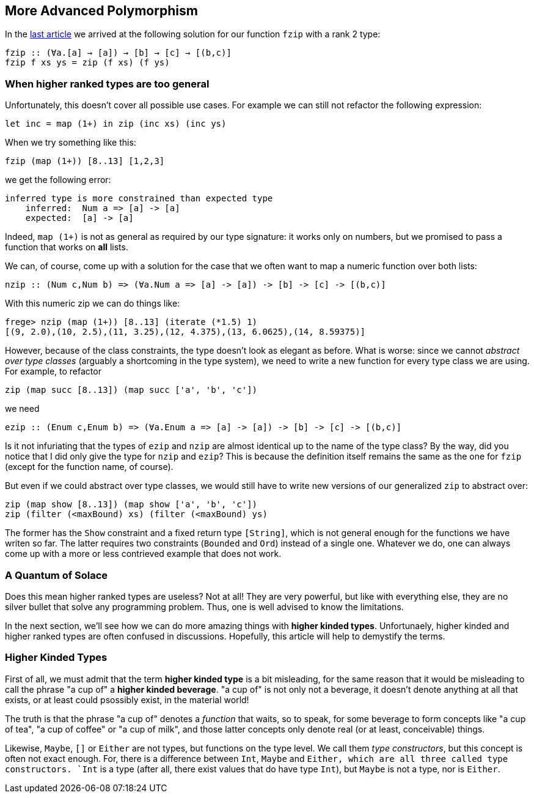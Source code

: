 == More Advanced Polymorphism

In the link:higher-ranked.adoc[last article] we arrived at the following solution for our function `fzip` with a rank 2 type:

[source,haskell]
----
fzip :: (∀a.[a] → [a]) → [b] → [c] → [(b,c)]
fzip f xs ys = zip (f xs) (f ys)
----

=== When higher ranked types are too general

Unfortunately, this  doesn't cover all possible use cases. For example we can still not refactor the following expression:

[source,haskell]
----
let inc = map (1+) in zip (inc xs) (inc ys)
----

When we try something like this:

[source,haskell]
----
fzip (map (1+)) [8..13] [1,2,3]
----

we get the following error:

[source]
----
inferred type is more constrained than expected type
    inferred:  Num a => [a] -> [a]
    expected:  [a] -> [a]
----


Indeed, `map (1+)` is not as general as required by our type signature: it works only on numbers, but we promised to pass a function that works on **all** lists.

We can, of course, come up with a solution for the case that we often want to map a numeric function over both lists:

[source,haskell]
----
nzip :: (Num c,Num b) => (∀a.Num a => [a] -> [a]) -> [b] -> [c] -> [(b,c)]
----

With this numeric zip we can do things like:

[source, haskell]
----
frege> nzip (map (1+)) [8..13] (iterate (*1.5) 1)
[(9, 2.0),(10, 2.5),(11, 3.25),(12, 4.375),(13, 6.0625),(14, 8.59375)]
----

However, because of the class constraints, the type doesn't look as elegant as before. What is worse: since we cannot _abstract over type classes_ (arguably a shortcoming in the type system), we need to write a new function for every type class we are using. For example, to refactor

[source,haskell]
----
zip (map succ [8..13]) (map succ ['a', 'b', 'c'])
----

we need 

[source,haskell]
----
ezip :: (Enum c,Enum b) => (∀a.Enum a => [a] -> [a]) -> [b] -> [c] -> [(b,c)]
----

Is it not infuriating that the types of `ezip` and `nzip` are almost identical up to the name of the type class? By the way, did you notice that I did only give the type for `nzip` and `ezip`? This is because the definition itself remains the same as the one for  `fzip` (except for the function name, of course).

But even if we could abstract over type classes, we would still have to write new versions of our generalized `zip` to abstract over:

[source,haskell]
----
zip (map show [8..13]) (map show ['a', 'b', 'c'])
zip (filter (<maxBound) xs) (filter (<maxBound) ys)
----

The former has the `Show` constraint and a fixed return type `[String]`, which is not general enough for the functions we have writen so far. The latter requires two constraints (`Bounded` and `Ord`) instead of a single one. Whatever we do, one can always come up with a more or less contrieved example that does not work.


=== A Quantum of Solace

Does this mean higher ranked types are useless? Not at all! They are very powerful, but like with everything else, they are no silver bullet that solve any programming problem. Thus, one is well advised to know the limitations.

In the next section, we'll see how we can do more amazing things with *higher kinded types*. Unfortunaely, higher kinded and higher ranked types are often confused in discussions. Hopefully, this article will help to demystify the terms.

=== Higher Kinded Types

First of all, we must admit that the term *higher kinded type* is a bit misleading, for the same reason that it would be misleading to call the phrase "a cup of" a *higher kinded beverage*. "a cup of" is not only not a beverage, it doesn't denote anything at all that exists, or at least could psossibly exist, in the material world!

The truth is that the phrase "a cup of" denotes a _function_ that waits, so to speak, for some beverage to form concepts like "a cup of tea", "a cup of coffee" or "a cup of milk", and those latter concepts only denote real (or at least, conceivable) things.

Likewise, `Maybe`, `[]` or `Either` are not types, but functions on the type level.  We call them _type constructors_, but this concept is often not exact enough. For, there is a difference between `Int`, `Maybe` and `Either, which are all three called type constructors. `Int` is a type (after all, there exist values that do have type `Int`), but `Maybe` is not a type, nor is `Either`.


